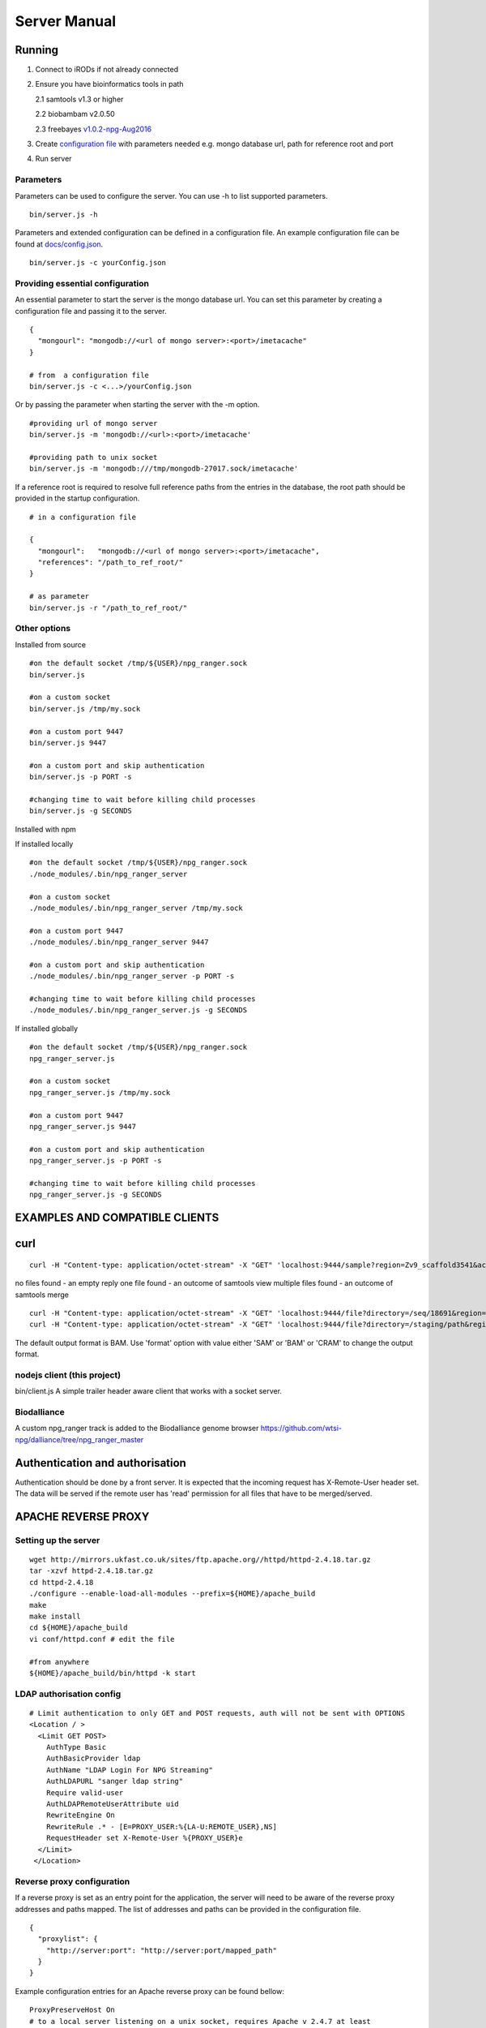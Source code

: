 #############
Server Manual
#############

Running
=======

1. Connect to iRODs if not already connected

2. Ensure you have bioinformatics tools in path

   2.1 samtools v1.3 or higher

   2.2 biobambam v2.0.50

   2.3 freebayes `v1.0.2-npg-Aug2016
   <https://github.com/wtsi-npg/freebayes/tree/v1.0.2-npg-Aug2016>`_

3. Create `configuration file
   <https://github.com/wtsi-npg/npg_ranger/blob/master/docs/config.json>`_
   with parameters needed e.g. mongo database url, path for reference root and
   port

4. Run server

Parameters
----------

Parameters can be used to configure the server. You can use -h to list
supported parameters.

::

  bin/server.js -h

Parameters and extended configuration can be defined in a configuration
file. An example configuration file can be found at
`docs/config.json <https://github.com/jmtcsngr/npg_ranger/blob/master/docs/config.json>`_.

::

  bin/server.js -c yourConfig.json


Providing essential configuration
---------------------------------

An essential parameter to start the server is the mongo database url. You can
set this parameter by creating a configuration file and passing it to the
server.

::

 {
   "mongourl": "mongodb://<url of mongo server>:<port>/imetacache"
 }

 # from  a configuration file
 bin/server.js -c <...>/yourConfig.json

Or by passing the parameter when starting the server with the -m option.

::

 #providing url of mongo server
 bin/server.js -m 'mongodb://<url>:<port>/imetacache'

 #providing path to unix socket
 bin/server.js -m 'mongodb:///tmp/mongodb-27017.sock/imetacache'

If a reference root is required to resolve full reference paths from the entries
in the database, the root path should be provided in the startup configuration.

::

 # in a configuration file

 {
   "mongourl":   "mongodb://<url of mongo server>:<port>/imetacache",
   "references": "/path_to_ref_root/"
 }

 # as parameter
 bin/server.js -r "/path_to_ref_root/"

Other options
-------------

Installed from source

::


 #on the default socket /tmp/${USER}/npg_ranger.sock
 bin/server.js

 #on a custom socket
 bin/server.js /tmp/my.sock

 #on a custom port 9447
 bin/server.js 9447

 #on a custom port and skip authentication
 bin/server.js -p PORT -s

 #changing time to wait before killing child processes
 bin/server.js -g SECONDS

Installed with npm

If installed locally

::

 #on the default socket /tmp/${USER}/npg_ranger.sock
 ./node_modules/.bin/npg_ranger_server

 #on a custom socket
 ./node_modules/.bin/npg_ranger_server /tmp/my.sock

 #on a custom port 9447
 ./node_modules/.bin/npg_ranger_server 9447

 #on a custom port and skip authentication
 ./node_modules/.bin/npg_ranger_server -p PORT -s

 #changing time to wait before killing child processes
 ./node_modules/.bin/npg_ranger_server.js -g SECONDS

If installed globally

::

 #on the default socket /tmp/${USER}/npg_ranger.sock
 npg_ranger_server.js

 #on a custom socket
 npg_ranger_server.js /tmp/my.sock

 #on a custom port 9447
 npg_ranger_server.js 9447

 #on a custom port and skip authentication
 npg_ranger_server.js -p PORT -s

 #changing time to wait before killing child processes
 npg_ranger_server.js -g SECONDS


EXAMPLES AND COMPATIBLE CLIENTS
===============================

curl
====

::

 curl -H "Content-type: application/octet-stream" -X "GET" 'localhost:9444/sample?region=Zv9_scaffold3541&accession=ERS1023809'

no files found - an empty reply
one file found - an outcome of samtools view
multiple files found - an outcome of samtools merge

::

 curl -H "Content-type: application/octet-stream" -X "GET" 'localhost:9444/file?directory=/seq/18691&region=Zv9_scaffold3541&irods=1&name=18691_1%231.cram'
 curl -H "Content-type: application/octet-stream" -X "GET" 'localhost:9444/file?directory=/staging/path&region=Zv9_scaffold3541&name=18691_1%231.cram'

The default output format is BAM. Use 'format' option with value either 'SAM' or
'BAM' or 'CRAM' to change the output format.

nodejs client (this project)
----------------------------
bin/client.js
A simple trailer header aware client that works with a socket server.

Biodalliance
------------
A custom npg_ranger track is added to the Biodalliance genome browser
https://github.com/wtsi-npg/dalliance/tree/npg_ranger_master

Authentication and authorisation
================================

Authentication should be done by a front server. It is expected that the
incoming request has X-Remote-User header set. The data will be served if the
remote user has 'read' permission for all files that have to be merged/served.

APACHE REVERSE PROXY
====================

Setting up the server
---------------------

::

 wget http://mirrors.ukfast.co.uk/sites/ftp.apache.org//httpd/httpd-2.4.18.tar.gz
 tar -xzvf httpd-2.4.18.tar.gz
 cd httpd-2.4.18
 ./configure --enable-load-all-modules --prefix=${HOME}/apache_build
 make
 make install
 cd ${HOME}/apache_build
 vi conf/httpd.conf # edit the file

 #from anywhere
 ${HOME}/apache_build/bin/httpd -k start

LDAP authorisation config
-------------------------

::

 # Limit authentication to only GET and POST requests, auth will not be sent with OPTIONS
 <Location / >
   <Limit GET POST>
     AuthType Basic
     AuthBasicProvider ldap
     AuthName "LDAP Login For NPG Streaming"
     AuthLDAPURL "sanger ldap string"
     Require valid-user
     AuthLDAPRemoteUserAttribute uid
     RewriteEngine On
     RewriteRule .* - [E=PROXY_USER:%{LA-U:REMOTE_USER},NS]
     RequestHeader set X-Remote-User %{PROXY_USER}e
   </Limit>
  </Location>

Reverse proxy configuration
---------------------------

If a reverse proxy is set as an entry point for the application, the server will
need to be aware of the reverse proxy addresses and paths mapped. The list of
addresses and paths can be provided in the configuration file.

::

  {
    "proxylist": {
      "http://server:port": "http://server:port/mapped_path"
    }
  }

Example configuration entries for an Apache reverse proxy can be found bellow:

::

  ProxyPreserveHost On
  # to a local server listening on a unix socket, requires Apache v 2.4.7 at least
  ProxyPass /        unix:/path_to/my.socket|http://localhost/
  ProxyPassReverse / unix:/path_to/my.socket|http://localhost/
  # To a local URL
  #ProxyPass /        http://localhost:9030/
  #ProxyPassReverse / http://localhost:9030/

  # Additional headers to forward
  RewriteEngine On
  RewriteCond "%{HTTPS}" =off
  RewriteRule ^\/npg_ranger\/.* - [E=XPROTOCOL:http]
  RewriteCond "%{HTTPS}" =on
  RewriteRule ^\/npg_ranger\/.* - [E=XPROTOCOL:https]
  # Use ":" as suffix of protocol eg "http:"
  RequestHeader set X-Forwarded-Proto  "%{XPROTOCOL}e:"

CORS headers
------------

If the server needs to provide data for browser clients, CORS headers may need
to be configured. A list of allowed origins can be passed as part of the
configuration file.

::

 {
   "originlist": ["http://one_origin.com", "http://other_origin.com"]
 }

If it is not possible to enumerate the origins to be allowed, the least secure
option of allowing all origins can be configured at server startup with the
--anyorigin option.

*****************
Filtering results
*****************
Use query parameters to modify your results


/sample route
=============

Required:
---------
accession: Show files from given sample accession number::

  accession=ABC123456

Optional:
---------

format: Return files, transforming data to given format::

  format={sam,bam,cram,vcf}

region: Return files, showing only the given genomic region::

  region=chr13:1700000-1700200

Filtering:
----------

WARNING:

The default filter values should work for the majority of cases. Not using the default values will dramatically increase the chance of errors occurring; either through attempts to access forbidden data, or by attempting to merge files with non-matching references.

Each filter can take value 'undef' to search for files where given filter does not exist. Each filter can take value '' (empty string) to search for files, ignoring given filter.

Each filter can be suffixed with '_not' to search for files with anything *except* given filter. Giving value 'undef' to this form of the filter will return all files where given filter exists, regardless of value.

Not specifying a filter in the query will filter by the default value if it exists, or otherwise will ignore that filter (the same as giving an empty string, above)

| For Example:
| ``target=1`` searches for files where target=1
| ``target=`` searches for all files, does not query by target
| ``target=undef`` searches for files where target has not been defined
| ``target_not=X`` returns the inverse of ``target=X``


+------------------+-----------+---------------+
| filter name      | default   | common values |
+==================+===========+===============+
| target           | 1         | 1, 0, library |
+------------------+-----------+---------------+
| manual_qc        | 1         | 1, 0          |
+------------------+-----------+---------------+
| alignment        | 1         | 1, 0          |
+------------------+-----------+---------------+
| alt_target       | undefined | 1             |
+------------------+-----------+---------------+
| alt_process      | undefined |               |
+------------------+-----------+---------------+
| alignment_filter | undefined |               |
+------------------+-----------+---------------+
